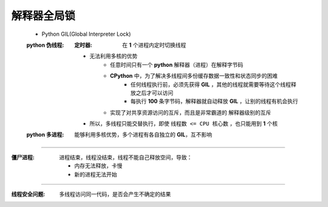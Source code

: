 解释器全局锁
-----------
    - Python GIL(Global Interpreter Lock)
    :python 伪线程:
        :定时器: 在 **1** 个进程内定时切换线程
        - 无法利用多核的优势
            - 任意时间只有一个 **python** 解释器（进程）在解释字节码
            - **CPython** 中，为了解决多线程间多份缓存数据一致性和状态同步的困难
                - 任何线程执行前，必须先获得 **GIL** ，其他的线程就需要等待这个线程释放之后才可以访问
                - 每执行 **100** 条字节码，解释器就自动释放 **GIL** ，让别的线程有机会执行
            - 实现了对共享资源访问的互斥，而且是非常霸道的 ``解释器级别的互斥``
        - 所以，多线程只能交替执行，即使 ``线程数 <= CPU 核心数`` ，也只能用到 **1** 个核
    :python 多进程: 能够利用多核优势，多个进程有各自独立的 **GIL**，互不影响
------

:僵尸进程: 进程结束，线程没结束，线程不能自己释放空间，导致：

    - 内存无法释放，卡慢
    - 新的进程无法开始
-----

:线程安全问题: 多线程访问同一代码，是否会产生不确定的结果
